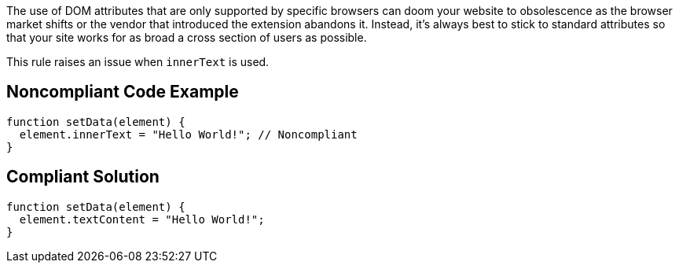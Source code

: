 The use of DOM attributes that are only supported by specific browsers can doom your website to obsolescence as the browser market shifts or the vendor that introduced the extension abandons it. Instead, it's always best to stick to standard attributes so that your site works for as broad a cross section of users as possible.


This rule raises an issue when ``++innerText++`` is used.


== Noncompliant Code Example

----
function setData(element) {
  element.innerText = "Hello World!"; // Noncompliant
}
----


== Compliant Solution

----
function setData(element) {
  element.textContent = "Hello World!";
}
----

